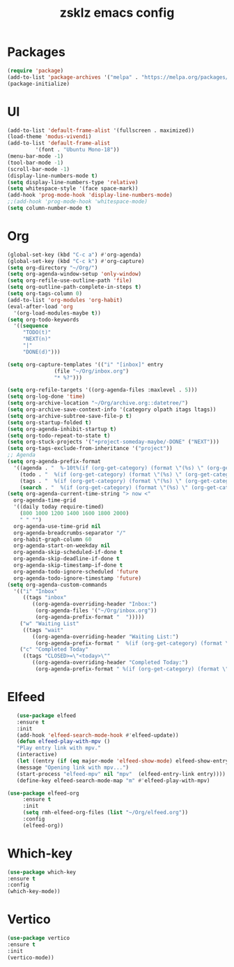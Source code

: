 #+TITLE: zsklz emacs config

* Packages
#+begin_src emacs-lisp
(require 'package)
(add-to-list 'package-archives '("melpa" . "https://melpa.org/packages/") t)
(package-initialize)
#+end_src
* UI
#+begin_src emacs-lisp
  (add-to-list 'default-frame-alist '(fullscreen . maximized))
  (load-theme 'modus-vivendi)
  (add-to-list 'default-frame-alist
	       '(font . "Ubuntu Mono-18"))
  (menu-bar-mode -1)
  (tool-bar-mode -1)
  (scroll-bar-mode -1)
  (display-line-numbers-mode t)
  (setq display-line-numbers-type 'relative)
  (setq whitespace-style '(face space-mark))
  (add-hook 'prog-mode-hook 'display-line-numbers-mode)
  ;;(add-hook 'prog-mode-hook 'whitespace-mode)
  (setq column-number-mode t)
#+end_src
* Org
#+begin_src emacs-lisp
  (global-set-key (kbd "C-c a") #'org-agenda)
  (global-set-key (kbd "C-c k") #'org-capture)
  (setq org-directory "~/Org/")
  (setq org-agenda-window-setup 'only-window)
  (setq org-refile-use-outline-path 'file)
  (setq org-outline-path-complete-in-steps t)
  (setq org-tags-column 0)
  (add-to-list 'org-modules 'org-habit)
  (eval-after-load 'org
    '(org-load-modules-maybe t))
  (setq org-todo-keywords
	'((sequence
	   "TODO(t)"
	   "NEXT(n)"
	   "|"
	   "DONE(d)")))

  (setq org-capture-templates '(("i" "[inbox]" entry
				 (file "~/Org/inbox.org")
				 "* %?")))

  (setq org-refile-targets '((org-agenda-files :maxlevel . 5)))
  (setq org-log-done 'time)
  (setq org-archive-location "~/Org/archive.org::datetree/")
  (setq org-archive-save-context-info '(category olpath itags ltags))
  (setq org-archive-subtree-save-file-p t)
  (setq org-startup-folded t)
  (setq org-agenda-inhibit-startup t)
  (setq org-todo-repeat-to-state t)
  (setq org-stuck-projects '("+project-someday-maybe/-DONE" ("NEXT")))
  (setq org-tags-exclude-from-inheritance '("project"))
  ;; Agenda
  (setq org-agenda-prefix-format
	'((agenda . "  %-10t%(if (org-get-category) (format \"(%s) \" (org-get-category)) (string))%s")
	  (todo . "  %(if (org-get-category) (format \"(%s) \" (org-get-category)) (string))")
	  (tags . "  %(if (org-get-category) (format \"(%s) \" (org-get-category)) (string))")
	  (search . "  %(if (org-get-category) (format \"(%s) \" (org-get-category)) (string))")))
  (setq org-agenda-current-time-string "> now <"
	org-agenda-time-grid
	'((daily today require-timed)
	  (800 1000 1200 1400 1600 1800 2000)
	  " " "")
	org-agenda-use-time-grid nil
	org-agenda-breadcrumbs-separator "/"
	org-habit-graph-column 60
	org-agenda-start-on-weekday nil
	org-agenda-skip-scheduled-if-done t
	org-agenda-skip-deadline-if-done t
	org-agenda-skip-timestamp-if-done t
	org-agenda-todo-ignore-scheduled 'future
	org-agenda-todo-ignore-timestamp 'future)
  (setq org-agenda-custom-commands
	'(("i" "Inbox"
	   ((tags "inbox"
		  ((org-agenda-overriding-header "Inbox:")
		   (org-agenda-files '("~/Org/inbox.org"))
		   (org-agenda-prefix-format "  ")))))
	  ("w" "Waiting List"
	   ((tags "wait"
		  ((org-agenda-overriding-header "Waiting List:")
		   (org-agenda-prefix-format "  %(if (org-get-category) (format \"(%s) \" (org-get-category)) (string))")))))
	  ("c" "Completed Today"
	   ((tags "CLOSED>=\"<today>\""
		  ((org-agenda-overriding-header "Completed Today:")
		   (org-agenda-prefix-format " %(if (org-get-category) (format \"(%s) \" (org-get-category)) (string))")))))))

#+end_src
* Elfeed
#+begin_src emacs-lisp
     (use-package elfeed
     :ensure t
     :init
     (add-hook 'elfeed-search-mode-hook #'elfeed-update))
     (defun elfeed-play-with-mpv ()
     "Play entry link with mpv."
     (interactive)
     (let ((entry (if (eq major-mode 'elfeed-show-mode) elfeed-show-entry (elfeed-search-selected :single))))
     (message "Opening link with mpv...")
     (start-process "elfeed-mpv" nil "mpv"  (elfeed-entry-link entry))))
     (define-key elfeed-search-mode-map "m" #'elfeed-play-with-mpv)

  (use-package elfeed-org
       :ensure t
       :init
       (setq rmh-elfeed-org-files (list "~/Org/elfeed.org"))
       :config
       (elfeed-org))
#+end_src
* Which-key
#+begin_src emacs-lisp
      (use-package which-key
      :ensure t
      :config
      (which-key-mode))
#+end_src
* Vertico
#+begin_src emacs-lisp
  (use-package vertico
  :ensure t
  :init
  (vertico-mode))
#+end_src
